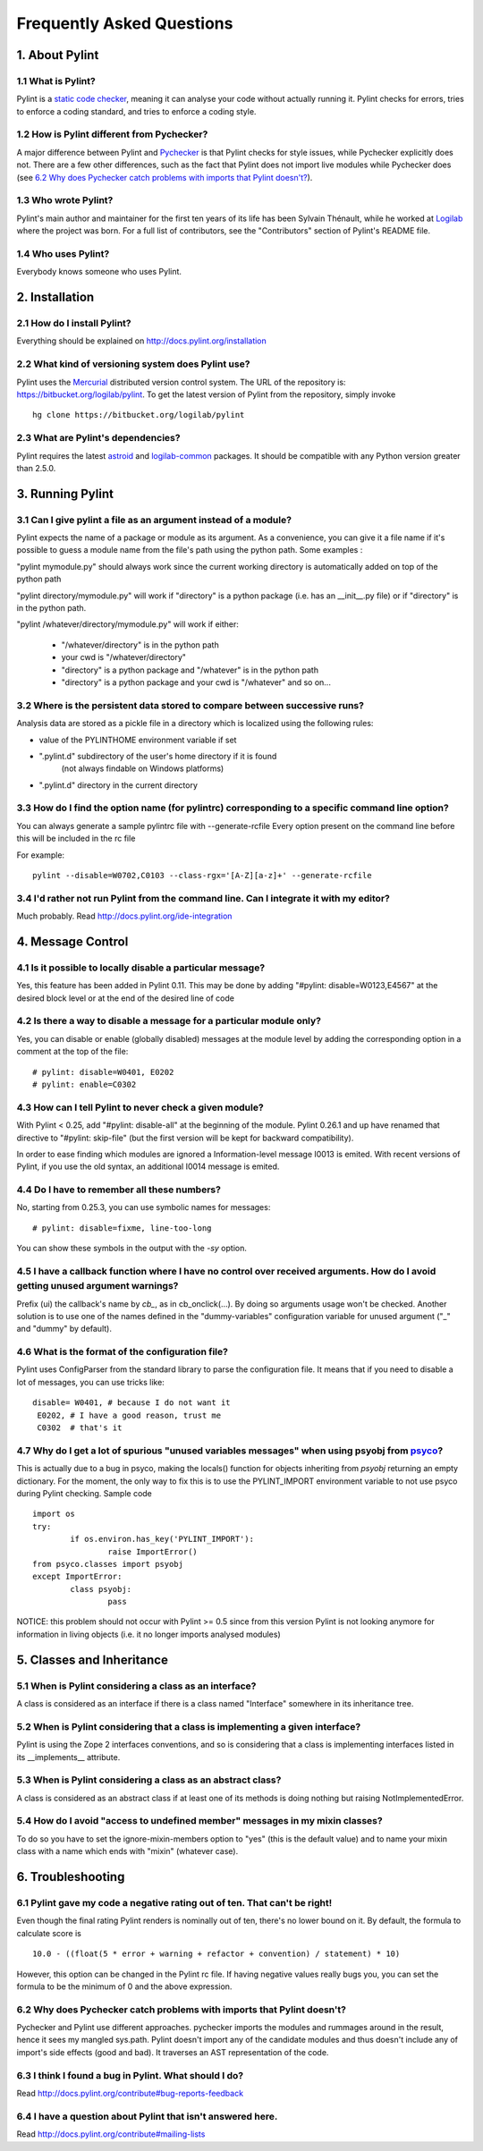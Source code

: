.. -*- coding: utf-8 -*-

==========================
Frequently Asked Questions
==========================

1. About Pylint
===============

1.1 What is Pylint?
--------------------

Pylint is a `static code checker`_, meaning it can analyse your code without
actually running it. Pylint checks for errors, tries to enforce a coding
standard, and tries to enforce a coding style.

.. _`static code checker`: http://en.wikipedia.org/wiki/Static_code_analysis

1.2 How is Pylint different from Pychecker?
-------------------------------------------

A major difference between Pylint and Pychecker_ is that Pylint checks for
style issues, while Pychecker explicitly does not. There are a few other
differences, such as the fact that Pylint does not import live modules while
Pychecker does (see `6.2 Why does Pychecker catch problems with imports that
Pylint doesn't?`_).

.. _Pychecker: http://pychecker.sf.net

1.3 Who wrote Pylint?
---------------------

Pylint's main author and maintainer for the first ten years of its life has been
Sylvain Thénault, while he worked at Logilab_ where the project was born. For a
full list of contributors, see the "Contributors" section of Pylint's README
file.

.. _Logilab: http://www.logilab.fr/

1.4 Who uses Pylint?
--------------------

Everybody knows someone who uses Pylint.

2. Installation
===============

2.1 How do I install Pylint?
----------------------------

Everything should be explained on http://docs.pylint.org/installation

2.2 What kind of versioning system does Pylint use?
---------------------------------------------------

Pylint uses the Mercurial_ distributed version control system. The URL of the
repository is: https://bitbucket.org/logilab/pylint. To get the latest version of
Pylint from the repository, simply invoke ::

    hg clone https://bitbucket.org/logilab/pylint

.. _Mercurial: http://mercurial.selenic.com/

2.3 What are Pylint's dependencies?
-----------------------------------

Pylint requires the latest `astroid`_ and `logilab-common`_ packages. It should be
compatible with any Python version greater than 2.5.0.

.. _`astroid`: https://bitbucket.org/logilab/astroid
.. _`logilab-common`: http://www.logilab.org/project/logilab-common


3. Running Pylint
=================

3.1 Can I give pylint a file as an argument instead of a module?
-----------------------------------------------------------------

Pylint expects the name of a package or module as its argument. As a
convenience,
you can give it a file name if it's possible to guess a module name from
the file's path using the python path. Some examples :

"pylint mymodule.py" should always work since the current working
directory is automatically added on top of the python path

"pylint directory/mymodule.py" will work if "directory" is a python
package (i.e. has an __init__.py file) or if "directory" is in the
python path.

"pylint /whatever/directory/mymodule.py" will work if either:

	- "/whatever/directory" is in the python path

	- your cwd is "/whatever/directory"

	- "directory" is a python package and "/whatever" is in the python
          path

	- "directory" is a python package and your cwd is "/whatever" and so
          on...

3.2 Where is the persistent data stored to compare between successive runs?
----------------------------------------------------------------------------

Analysis data are stored as a pickle file in a directory which is
localized using the following rules:

* value of the PYLINTHOME environment variable if set

* ".pylint.d" subdirectory of the user's home directory if it is found
	(not always findable on Windows platforms)

* ".pylint.d" directory in the current directory

3.3 How do I find the option name (for pylintrc) corresponding to a specific command line option?
--------------------------------------------------------------------------------------------------------

You can always generate a sample pylintrc file with --generate-rcfile
Every option present on the command line before this will be included in
the rc file

For example::

	pylint --disable=W0702,C0103 --class-rgx='[A-Z][a-z]+' --generate-rcfile

3.4 I'd rather not run Pylint from the command line. Can I integrate it with my editor?
---------------------------------------------------------------------------------------

Much probably. Read http://docs.pylint.org/ide-integration

4. Message Control
==================

4.1 Is it possible to locally disable a particular message?
-----------------------------------------------------------

Yes, this feature has been added in Pylint 0.11. This may be done by
adding "#pylint: disable=W0123,E4567" at the desired block level
or at the end of the desired line of code

4.2 Is there a way to disable a message for a particular module only?
---------------------------------------------------------------------

Yes, you can disable or enable (globally disabled) messages at the
module level by adding the corresponding option in a comment at the
top of the file: ::

	# pylint: disable=W0401, E0202
	# pylint: enable=C0302

4.3 How can I tell Pylint to never check a given module?
--------------------------------------------------------

With Pylint < 0.25, add "#pylint: disable-all" at the beginning of the
module. Pylint 0.26.1 and up have renamed that directive to
"#pylint: skip-file" (but the first version will be kept for backward
compatibility).

In order to ease finding which modules are ignored a Information-level
message I0013 is emited. With recent versions of Pylint, if you use
the old syntax, an additional I0014 message is emited.

4.4 Do I have to remember all these numbers?
--------------------------------------------

No, starting from 0.25.3, you can use symbolic names for messages::

    # pylint: disable=fixme, line-too-long

You can show these symbols in the output with the `-sy` option.

4.5 I have a callback function where I have no control over received arguments. How do I avoid getting unused argument warnings?
----------------------------------------------------------------------------------------------------------------------------------

Prefix (ui) the callback's name by `cb_`, as in cb_onclick(...). By
doing so arguments usage won't be checked. Another solution is to
use one of the names defined in the "dummy-variables" configuration
variable for unused argument ("_" and "dummy" by default).

4.6 What is the format of the configuration file?
---------------------------------------------------

Pylint uses ConfigParser from the standard library to parse the configuration file.
It means that if you need to disable a lot of messages, you can use tricks like: ::

    disable= W0401, # because I do not want it
     E0202, # I have a good reason, trust me
     C0302  # that's it

4.7 Why do I get a lot of spurious "unused variables messages" when using psyobj from psyco_?
----------------------------------------------------------------------------------------------

This is actually due to a bug in psyco, making the locals()
function for objects inheriting from *psyobj* returning an empty
dictionary. For the moment, the only way to fix this is to use the
PYLINT_IMPORT environment variable to not use psyco during Pylint
checking. Sample code ::

	import os
	try:
		if os.environ.has_key('PYLINT_IMPORT'):
			raise ImportError()
	from psyco.classes import psyobj
	except ImportError:
		class psyobj:
			pass

NOTICE: this problem should not occur with Pylint >= 0.5 since from
this version Pylint is not looking anymore for information in living
objects (i.e. it no longer imports analysed modules)

.. _psyco: http://psyco.sf.net

5. Classes and Inheritance
==========================

5.1 When is Pylint considering a class as an interface?
-------------------------------------------------------

A class is considered as an interface if there is a class named "Interface"
somewhere in its inheritance tree.

5.2 When is Pylint considering that a class is implementing a given interface?
--------------------------------------------------------------------------------

Pylint is using the Zope 2 interfaces conventions, and so is
considering that a class is implementing interfaces listed in its
__implements__ attribute.


5.3 When is Pylint considering a class as an abstract class?
-------------------------------------------------------------

A class is considered as an abstract class if at least one of its
methods is doing nothing but raising NotImplementedError.

5.4 How do I avoid "access to undefined member" messages in my mixin classes?
-------------------------------------------------------------------------------

To do so you have to set the ignore-mixin-members option to
"yes" (this is the default value) and to name your mixin class with
a name which ends with "mixin" (whatever case).


6. Troubleshooting
==================

6.1 Pylint gave my code a negative rating out of ten. That can't be right!
--------------------------------------------------------------------------

Even though the final rating Pylint renders is nominally out of ten, there's no
lower bound on it. By default, the formula to calculate score is ::

    10.0 - ((float(5 * error + warning + refactor + convention) / statement) * 10)

However, this option can be changed in the Pylint rc file. If having negative
values really bugs you, you can set the formula to be the minimum of 0 and the
above expression.


6.2 Why does Pychecker catch problems with imports that Pylint doesn't?
------------------------------------------------------------------------

Pychecker and Pylint use different approaches.  pychecker
imports the modules and rummages around in the result, hence it sees my
mangled sys.path.  Pylint doesn't import any of the candidate modules and
thus doesn't include any of import's side effects (good and bad).  It
traverses an AST representation of the code.

6.3 I think I found a bug in Pylint. What should I do?
-------------------------------------------------------

Read http://docs.pylint.org/contribute#bug-reports-feedback

6.4 I have a question about Pylint that isn't answered here.
------------------------------------------------------------

Read http://docs.pylint.org/contribute#mailing-lists
